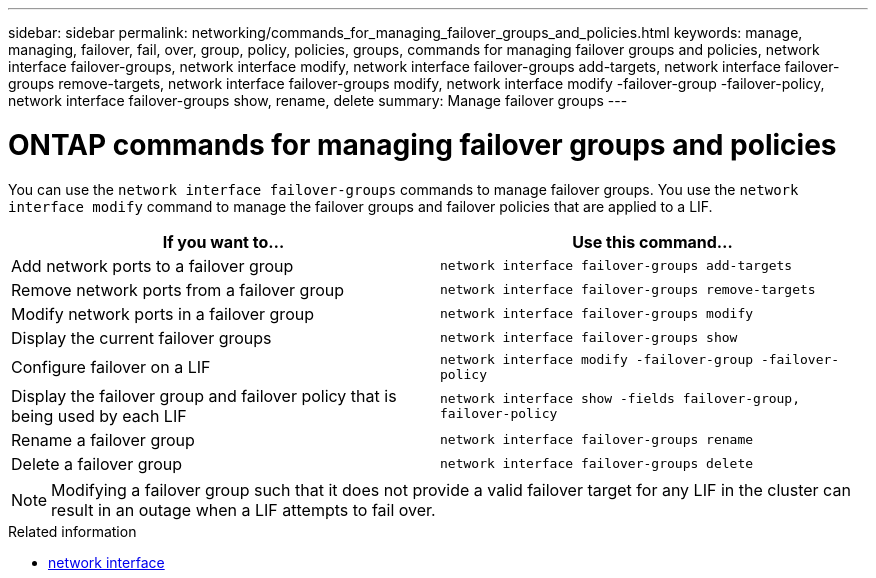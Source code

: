 ---
sidebar: sidebar
permalink: networking/commands_for_managing_failover_groups_and_policies.html
keywords: manage, managing, failover, fail, over, group, policy, policies, groups, commands for managing failover groups and policies, network interface failover-groups, network interface modify, network interface failover-groups add-targets, network interface failover-groups remove-targets, network interface failover-groups modify, network interface modify -failover-group -failover-policy, network interface failover-groups show, rename, delete
summary: Manage failover groups
---

= ONTAP commands for managing failover groups and policies
:hardbreaks:
:nofooter:
:icons: font
:linkattrs:
:imagesdir: ../media/


[.lead]
You can use the `network interface failover-groups` commands to manage failover groups. You use the `network interface modify` command to manage the failover groups and failover policies that are applied to a LIF.

|===

h|If you want to... h|Use this command...

a| Add network ports to a failover group
a| `network interface failover-groups add-targets`

a| Remove network ports from a failover group
a| `network interface failover-groups remove-targets`

a| Modify network ports in a failover group
a| `network interface failover-groups modify`

a| Display the current failover groups
a| `network interface failover-groups show`

a| Configure failover on a LIF
a| `network interface modify -failover-group -failover-policy`

a| Display the failover group and failover policy that is being used by each LIF
a| `network interface show -fields failover-group, failover-policy`

a| Rename a failover group
a| `network interface failover-groups rename`

a| Delete a failover group
a| `network interface failover-groups delete`

|===

[NOTE]
Modifying a failover group such that it does not provide a valid failover target for any LIF in the cluster can result in an outage when a LIF attempts to fail over.

.Related information
* link:https://docs.netapp.com/us-en/ontap-cli/search.html?q=network+interface[network interface^]

// 2025 May 07, ONTAPDOC-2960
// 26-MAR-2025 ONTAPDOC-2909
// 2025 Jan 15, ONTAPDOC-2569
// Created with NDAC Version 2.0 (August 17, 2020)
// restructured: March 2021
// enhanced keywords May 2021